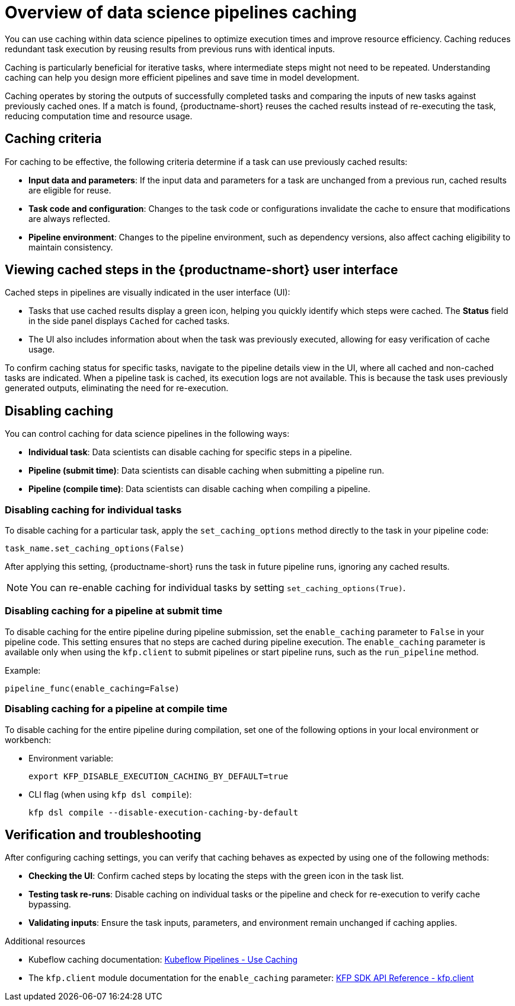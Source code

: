 :_module-type: CONCEPT

[id='overview-of-data-science-pipelines-caching_{context}']
= Overview of data science pipelines caching

[role='_abstract']
You can use caching within data science pipelines to optimize execution times and improve resource efficiency. Caching reduces redundant task execution by reusing results from previous runs with identical inputs. 

Caching is particularly beneficial for iterative tasks, where intermediate steps might not need to be repeated. Understanding caching can help you design more efficient pipelines and save time in model development.

Caching operates by storing the outputs of successfully completed tasks and comparing the inputs of new tasks against previously cached ones. If a match is found, {productname-short} reuses the cached results instead of re-executing the task, reducing computation time and resource usage.

== Caching criteria

For caching to be effective, the following criteria determine if a task can use previously cached results:

* *Input data and parameters*: If the input data and parameters for a task are unchanged from a previous run, cached results are eligible for reuse.
* *Task code and configuration*: Changes to the task code or configurations invalidate the cache to ensure that modifications are always reflected.
* *Pipeline environment*: Changes to the pipeline environment, such as dependency versions, also affect caching eligibility to maintain consistency.

== Viewing cached steps in the {productname-short} user interface

Cached steps in pipelines are visually indicated in the user interface (UI):

* Tasks that use cached results display a green icon, helping you quickly identify which steps were cached. The *Status* field in the side panel displays `Cached` for cached tasks.  
* The UI also includes information about when the task was previously executed, allowing for easy verification of cache usage.

To confirm caching status for specific tasks, navigate to the pipeline details view in the UI, where all cached and non-cached tasks are indicated. When a pipeline task is cached, its execution logs are not available. This is because the task uses previously generated outputs, eliminating the need for re-execution.

== Disabling caching

ifdef::upstream,self-managed[]
In {productname-short}, caching is enabled by default to improve performance, but there are situations where you might want to disable caching for specific tasks, an entire pipeline, or all pipelines. For example, caching might not be beneficial for tasks that rely on frequently updated data or unique computational needs. In other cases, such as debugging, development, or when deterministic re-execution is required, you might want to disable caching for all pipelines.

[CAUTION]
====
Disabling caching at the pipeline or pipeline server level causes all tasks to run again, potentially increasing compute time and resource usage.
====
endif::[]

ifdef::cloud-service[]
In {productname-short}, caching is enabled by default to improve performance, but there are situations where you might want to disable caching for specific tasks or the entire pipeline. For example, caching might not be beneficial for tasks that rely on frequently updated data or unique computational needs. 

[CAUTION]
====
Disabling caching at the pipeline level causes all tasks to run again, potentially increasing compute time and resource usage.
====
endif::[]

You can control caching for data science pipelines in the following ways:

* *Individual task*: Data scientists can disable caching for specific steps in a pipeline.
* *Pipeline (submit time)*: Data scientists can disable caching when submitting a pipeline run.
* *Pipeline (compile time)*: Data scientists can disable caching when compiling a pipeline.
ifdef::upstream,self-managed[]
* *All pipelines (pipeline server)*: Cluster administrators can disable caching for all pipelines in the pipeline server.
endif::[]

=== Disabling caching for individual tasks

To disable caching for a particular task, apply the `set_caching_options` method directly to the task in your pipeline code:

`task_name.set_caching_options(False)`

After applying this setting, {productname-short} runs the task in future pipeline runs, ignoring any cached results.

[NOTE]
====
You can re-enable caching for individual tasks by setting `set_caching_options(True)`.
====

ifdef::upstream,self-managed[]
[NOTE]
====
This setting is ignored if caching is disabled in the pipeline server.
====
endif::[]

=== Disabling caching for a pipeline at submit time

To disable caching for the entire pipeline during pipeline submission, set the `enable_caching` parameter to `False` in your pipeline code. This setting ensures that no steps are cached during pipeline execution. The `enable_caching` parameter is available only when using the `kfp.client` to submit pipelines or start pipeline runs, such as the `run_pipeline` method.

Example:

`pipeline_func(enable_caching=False)`

ifdef::upstream,self-managed[]
[NOTE]
====
This setting is ignored if caching is disabled during pipeline compilation or in the pipeline server.
====
endif::[]

ifdef::cloud-service[]
[NOTE]
====
This setting is ignored if caching is disabled during pipeline compilation.
====
endif::[]

=== Disabling caching for a pipeline at compile time

To disable caching for the entire pipeline during compilation, set one of the following options in your local environment or workbench:

* Environment variable:
+
[source,bash]
----
export KFP_DISABLE_EXECUTION_CACHING_BY_DEFAULT=true
----

* CLI flag (when using `kfp dsl compile`):
+
[source,bash]
----
kfp dsl compile --disable-execution-caching-by-default
----

ifdef::upstream,self-managed[]
[NOTE]
====
This setting is ignored if caching is disabled in the pipeline server.
====
endif::[]

ifdef::upstream,self-managed[]
=== Disabling caching for all pipelines (pipeline server)

Cluster administrators can disable caching for all pipelines in the pipeline server, which overrides all pipeline and task-level caching settings.

In the OpenShift console or CLI, set the `cacheEnabled` field to `false` in the `DataSciencePipelinesApplication` (DSPA) custom resource for the project. 

Example:

[source,yaml]
----
apiVersion: datasciencepipelinesapplications.opendatahub.io/v1
kind: DataSciencePipelinesApplication
metadata:
  name: my-dspa
  namespace: my-namespace
spec:
  apiServer:
    cacheEnabled: false
----

[NOTE]
====
Changing this setting updates the `CACHEENABLED` environment variable in the pipeline server deployment. 
====
endif::[]

== Verification and troubleshooting

After configuring caching settings, you can verify that caching behaves as expected by using one of the following methods:

* *Checking the UI*: Confirm cached steps by locating the steps with the green icon in the task list.
* *Testing task re-runs*: Disable caching on individual tasks or the pipeline and check for re-execution to verify cache bypassing.
* *Validating inputs*: Ensure the task inputs, parameters, and environment remain unchanged if caching applies.

[role="_additional-resources"]
.Additional resources
* Kubeflow caching documentation: link:https://www.kubeflow.org/docs/components/pipelines/user-guides/core-functions/caching/[Kubeflow Pipelines - Use Caching]
* The `kfp.client` module documentation for the `enable_caching` parameter: link:https://kubeflow-pipelines.readthedocs.io/en/stable/source/client.html#kfp.client.Client.run_pipeline.enable_caching[KFP SDK API Reference - kfp.client]

